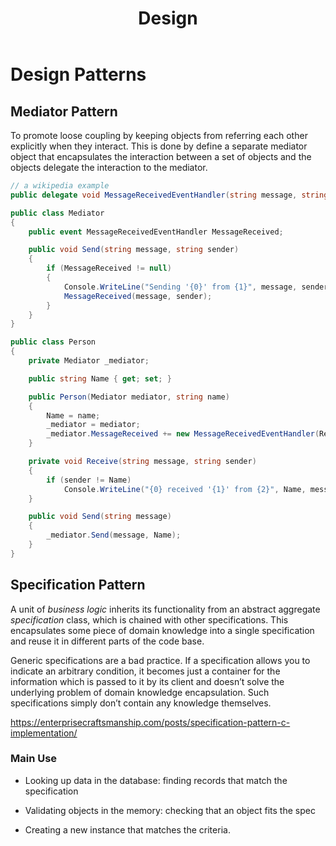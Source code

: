 #+TITLE: Design

* Design Patterns

** Mediator Pattern

To promote loose coupling by keeping objects from referring each other explicitly when they interact.
This is done by define a separate mediator object that encapsulates the interaction between a set of
objects and the objects delegate the interaction to the mediator.

#+begin_src csharp
// a wikipedia example
public delegate void MessageReceivedEventHandler(string message, string sender);

public class Mediator
{
    public event MessageReceivedEventHandler MessageReceived;

    public void Send(string message, string sender)
    {
        if (MessageReceived != null)
        {
            Console.WriteLine("Sending '{0}' from {1}", message, sender);
            MessageReceived(message, sender);
        }
    }
}

public class Person
{
    private Mediator _mediator;

    public string Name { get; set; }

    public Person(Mediator mediator, string name)
    {
        Name = name;
        _mediator = mediator;
        _mediator.MessageReceived += new MessageReceivedEventHandler(Receive);
    }

    private void Receive(string message, string sender)
    {
        if (sender != Name)
            Console.WriteLine("{0} received '{1}' from {2}", Name, message, sender);
    }

    public void Send(string message)
    {
        _mediator.Send(message, Name);
    }
}
#+end_src

** Specification Pattern

A unit of /business logic/ inherits its functionality from an abstract aggregate /specification/ class, which is chained with other specifications. This encapsulates some piece of domain knowledge into a single specification and reuse it in different parts of the code base.

Generic specifications are a bad practice. If a specification allows you to indicate an arbitrary condition, it becomes just a container for the information which is passed to it by its client and doesn’t solve the underlying problem of domain knowledge encapsulation. Such specifications simply don’t contain any knowledge themselves.

https://enterprisecraftsmanship.com/posts/specification-pattern-c-implementation/

*** Main Use

- Looking up data in the database: finding records that match the specification

- Validating objects in the memory: checking that an object fits the spec

- Creating a new instance that matches the criteria.
